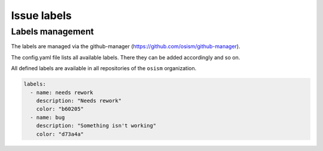 ============
Issue labels
============

Labels management
=================

The labels are managed via the github-manager (https://github.com/osism/github-manager).

The config.yaml file lists all available labels. There they can be added accordingly and so on.

All defined labels are available in all repositories of the ``osism`` organization.

.. code-block:: yaml

   labels:
     - name: needs rework
       description: "Needs rework"
       color: "b60205"
     - name: bug
       description: "Something isn't working"
       color: "d73a4a"
